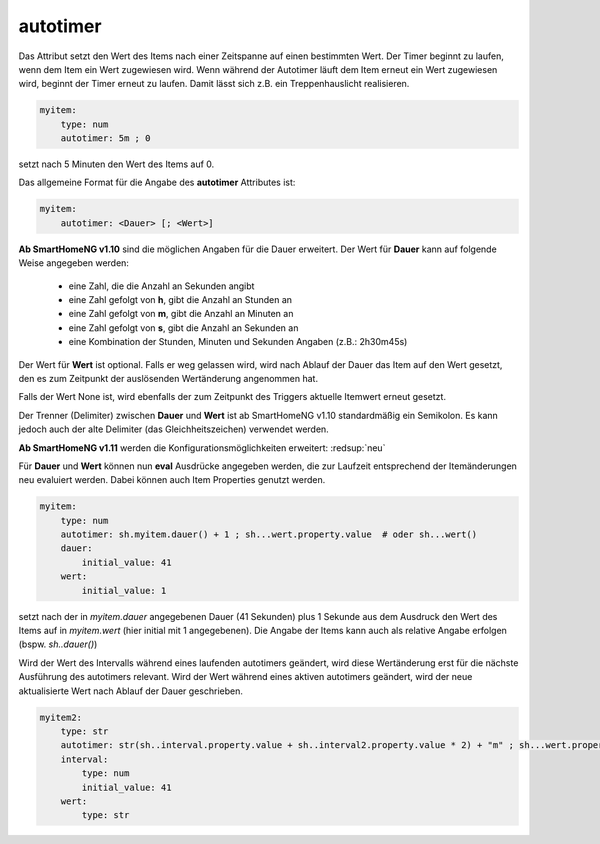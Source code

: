 
.. index:: Standard-Attribute; autotimer
.. index:: autotimer

autotimer
=========

Das Attribut setzt den Wert des Items nach einer Zeitspanne auf einen bestimmten Wert. Der Timer beginnt zu laufen,
wenn dem Item ein Wert zugewiesen wird. Wenn während der Autotimer läuft dem Item erneut ein Wert zugewiesen wird,
beginnt der Timer erneut zu laufen. Damit lässt sich z.B. ein Treppenhauslicht realisieren.

.. code-block:: yaml

   myitem:
       type: num
       autotimer: 5m ; 0

setzt nach 5 Minuten den Wert des Items auf 0.


Das allgemeine Format für die Angabe des **autotimer** Attributes ist:

.. code-block:: yaml

   myitem:
       autotimer: <Dauer> [; <Wert>]

**Ab SmartHomeNG v1.10** sind die möglichen Angaben für die Dauer erweitert. Der Wert für **Dauer** kann auf folgende
Weise angegeben werden:

    - eine Zahl, die die Anzahl an Sekunden angibt

    - eine Zahl gefolgt von **h**, gibt die Anzahl an Stunden an
    - eine Zahl gefolgt von **m**, gibt die Anzahl an Minuten an
    - eine Zahl gefolgt von **s**, gibt die Anzahl an Sekunden an
    - eine Kombination der Stunden, Minuten und Sekunden Angaben (z.B.: 2h30m45s)

Der Wert für **Wert** ist optional. Falls er weg gelassen wird, wird nach Ablauf der Dauer das Item auf den Wert gesetzt, den es zum Zeitpunkt der auslösenden Wertänderung angenommen hat.

Falls der Wert None ist, wird ebenfalls der zum Zeitpunkt des Triggers aktuelle Itemwert erneut gesetzt.

Der Trenner (Delimiter) zwischen **Dauer** und **Wert** ist ab SmartHomeNG v1.10 standardmäßig ein Semikolon.
Es kann jedoch auch der alte Delimiter (das Gleichheitszeichen) verwendet werden.


**Ab SmartHomeNG v1.11** werden die Konfigurationsmöglichkeiten erweitert: :redsup:`neu`


Für **Dauer** und **Wert** können nun **eval** Ausdrücke angegeben werden, die zur Laufzeit entsprechend der Itemänderungen neu evaluiert werden.
Dabei können auch Item Properties genutzt werden.

.. code-block:: yaml

   myitem:
       type: num
       autotimer: sh.myitem.dauer() + 1 ; sh...wert.property.value  # oder sh...wert()
       dauer:
           initial_value: 41
       wert:
           initial_value: 1

setzt nach der in *myitem.dauer* angegebenen Dauer (41 Sekunden) plus 1 Sekunde aus dem Ausdruck
den Wert des Items auf in *myitem.wert* (hier initial mit 1 angegebenen).
Die Angabe der Items kann auch als relative Angabe erfolgen (bspw. *sh..dauer()*)


Wird der Wert des Intervalls während eines laufenden autotimers geändert, wird diese Wertänderung erst für die nächste
Ausführung des autotimers relevant. Wird der Wert während eines aktiven autotimers geändert, wird der neue aktualisierte
Wert nach Ablauf der Dauer geschrieben.

.. code-block:: yaml

   myitem2:
       type: str
       autotimer: str(sh..interval.property.value + sh..interval2.property.value * 2) + "m" ; sh...wert.property.last_change
       interval:
           type: num
           initial_value: 41
       wert:
           type: str


.. hint:

   Möchte man komplexere eval-Ausdrücke mit Rechenoperationen angeben, ist zu beachten, dass nur numerische Werte korrekt berechnet werden,
   nicht jedoch mit Angaben als String wie 1m oder 5s etc. gerechnet werden kann. Eine Dauer von ``1s + 1h`` wird zu Fehlern führen, wodurch der Autotimer nicht ausgeführt wird. 
